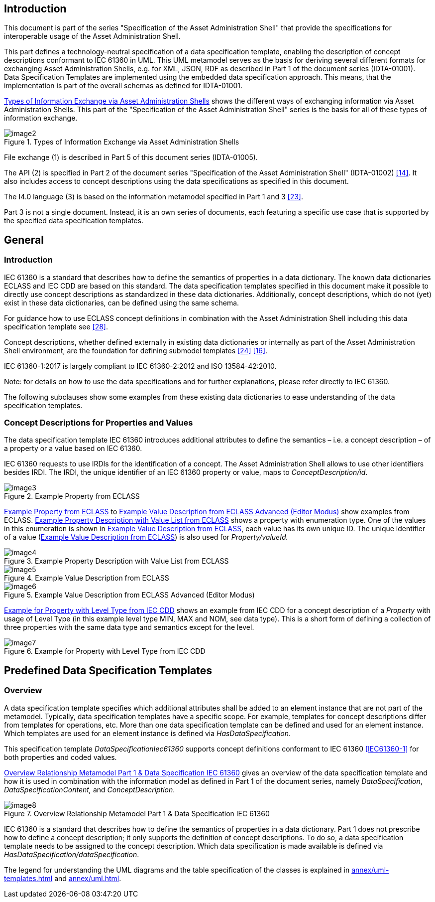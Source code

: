 ////
Copyright (c) 2023 Industrial Digital Twin Association

This work is licensed under a [Creative Commons Attribution 4.0 International License](
https://creativecommons.org/licenses/by/4.0/). 

SPDX-License-Identifier: CC-BY-4.0

////



==  Introduction

This document is part of the series "Specification of the Asset Administration Shell" that provide the specifications for interoperable usage of the Asset Administration Shell.

This part defines a technology-neutral specification of a data specification template, enabling the description of concept descriptions conformant to IEC 61360 in UML.
This UML metamodel serves as the basis for deriving several different formats for exchanging Asset Administration Shells, e.g. for XML, JSON, RDF as described in Part 1 of the document series (IDTA-01001).
Data Specification Templates are implemented using the embedded data specification approach.
This means, that the implementation is part of the overall schemas as defined for IDTA-01001.

<<image-types-of-info-exchange-aas>> shows the different ways of exchanging information via Asset Administration Shells.
This part of the "Specification of the Asset Administration Shell" series is the basis for all of these types of information exchange.

.Types of Information Exchange via Asset Administration Shells
[[image-types-of-info-exchange-aas]]
image::image2.jpeg[align=center]

File exchange (1) is described in Part 5 of this document series (IDTA-01005).

The API (2) is specified in Part 2 of the document series "Specification of the Asset Administration Shell" (IDTA-01002) link:bibliography.adoc#bib14[[14\]].
It also includes access to concept descriptions using the data specifications as specified in this document.

The I4.0 language (3) is based on the information metamodel specified in Part 1 and 3 link:bibliography.adoc#bib23[[23\]].

Part 3 is not a single document.
Instead, it is an own series of documents, each featuring a specific use case that is supported by the specified data specification templates.

[#general]
== General

=== Introduction

IEC 61360 is a standard that describes how to define the semantics of properties in a data dictionary.
The known data dictionaries ECLASS and IEC CDD are based on this standard.
The data specification templates specified in this document make it possible to directly use concept descriptions as standardized in these data dictionaries.
Additionally, concept descriptions, which do not (yet) exist in these data dictionaries, can be defined using the same schema.

For guidance how to use ECLASS concept definitions in combination with the Asset Administration Shell including this data specification template see link:bibliography.adoc#bib28[[28\]].

Concept descriptions, whether defined externally in existing data dictionaries or internally as part of the Asset Administration Shell environment, are the foundation for defining submodel templates link:bibliography.adoc#bib24[[24\]] link:bibliography.adoc#bib16[[16\]].

IEC 61360-1:2017 is largely compliant to IEC 61360-2:2012 and ISO 13584-42:2010.

====
Note: for details on how to use the data specifications and for further explanations, please refer directly to IEC 61360.
====

The following subclauses show some examples from these existing data dictionaries to ease understanding of the data specification templates.

[#concept-descriptions]
=== Concept Descriptions for Properties and Values 

The data specification template IEC 61360 introduces additional attributes to define the semantics – i.e. a concept description – of a property or a value based on IEC 61360.

IEC 61360 requests to use IRDIs for the identification of a concept.
The Asset Administration Shell allows to use other identifiers besides IRDI.
The IRDI, the unique identifier of an IEC 61360 property or value, maps to _ConceptDescription/id_.

.Example Property from ECLASS
[[image-property-eclass]]
image::image3.png[align=center]

<<image-property-eclass>> to <<image-value-eclass-advanced>> show examples from ECLASS. <<image-property-value-list-eclass>> shows a property with enumeration type.
One of the values in this enumeration is shown in <<image-value-eclass>>, each value has its own unique ID.
The unique identifier of a value (<<image-value-eclass>>) is also used for _Property/valueId._

.Example Property Description with Value List from ECLASS
[[image-property-value-list-eclass]]
image::image4.png[align=center]

.Example Value Description from ECLASS
[[image-value-eclass]]
image::image5.png[align=center]

.Example Value Description from ECLASS Advanced (Editor Modus)
[[image-value-eclass-advanced]]
image::image6.png[align=center]

<<image-property-level-type-iec-cdd>> shows an example from IEC CDD for a concept description of a _Property_ with usage of Level Type (in this example level type MIN, MAX and NOM, see data type).
This is a short form of defining a collection of three properties with the same data type and semantics except for the level.

.Example for Property with Level Type from IEC CDD
[[image-property-level-type-iec-cdd]]
image::image7.png[align=center]

[#predefined-data-specification-templates]
== Predefined Data Specification Templates 

=== Overview

A data specification template specifies which additional attributes shall be added to an element instance that are not part of the metamodel.
Typically, data specification templates have a specific scope.
For example, templates for concept descriptions differ from templates for operations, etc.
More than one data specification template can be defined and used for an element instance.
Which templates are used for an element instance is defined via _HasDataSpecification_.

This specification template _DataSpecificationIec61360_ supports concept definitions conformant to IEC 61360 xref:preamble.adoc#IEC61360-1[[IEC61360-1\]] for both properties and coded values.


<<image-rel-metamodel-iec61360>> gives an overview of the data specification template and how it is used in combination with the information model as defined in Part 1 of the document series, namely  _DataSpecification_, _DataSpecificationContent,_ and _ConceptDescription_.

.Overview Relationship Metamodel Part 1 & Data Specification IEC 61360
[[image-rel-metamodel-iec61360]]
image::image8.png[align=center]

IEC 61360 is a standard that describes how to define the semantics of properties in a data dictionary.
Part 1 does not prescribe how to define a concept description; it only supports the definition of concept descriptions.
To do so, a data specification template needs to be assigned to the concept description.
Which data specification is made available is defined via _HasDataSpecification/dataSpecification_.

The legend for understanding the UML diagrams and the table specification of the classes is explained in xref:annex/uml-templates.adoc[] and xref:annex/uml.adoc[].

